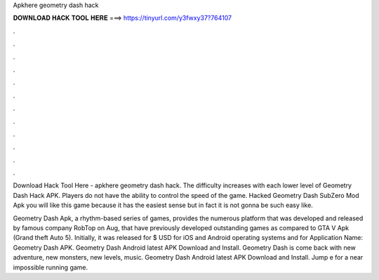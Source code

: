 Apkhere geometry dash hack



𝐃𝐎𝐖𝐍𝐋𝐎𝐀𝐃 𝐇𝐀𝐂𝐊 𝐓𝐎𝐎𝐋 𝐇𝐄𝐑𝐄 ===> https://tinyurl.com/y3fwxy37?764107



.



.



.



.



.



.



.



.



.



.



.



.

Download Hack Tool Here -  apkhere geometry dash hack. The difficulty increases with each lower level of Geometry Dash Hack APK. Players do not have the ability to control the speed of the game. Hacked Geometry Dash SubZero Mod Apk you will like this game because it has the easiest sense but in fact it is not gonna be such easy like.

Geometry Dash Apk, a rhythm-based series of games, provides the numerous platform that was developed and released by famous company RobTop on Aug, that have previously developed outstanding games as compared to GTA V Apk (Grand theft Auto 5). Initially, it was released for $ USD for iOS and Android operating systems and for Application Name: Geometry Dash APK. Geometry Dash Android latest APK Download and Install. Geometry Dash is come back with new adventure, new monsters, new levels, music. Geometry Dash Android latest APK Download and Install. Jump e for a near impossible running game.
